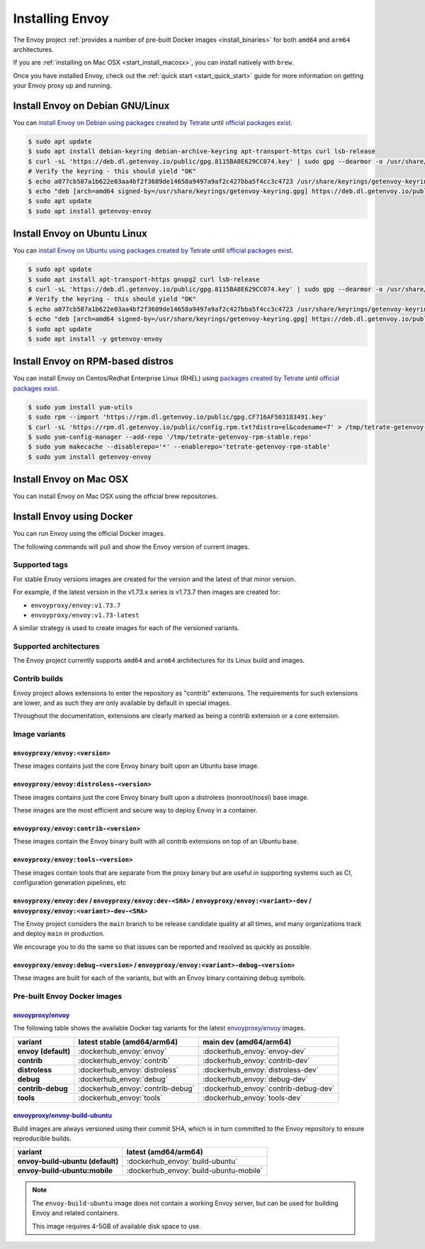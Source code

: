 .. _install:

Installing Envoy
================

The Envoy project :ref:`provides a number of pre-built Docker images <install_binaries>` for both ``amd64`` and ``arm64`` architectures.

If you are :ref:`installing on Mac OSX <start_install_macosx>`, you can install natively with ``brew``.

Once you have installed Envoy, check out the :ref:`quick start <start_quick_start>` guide for more information on
getting your Envoy proxy up and running.

Install Envoy on Debian GNU/Linux
~~~~~~~~~~~~~~~~~~~~~~~~~~~~~~~~~

You can `install Envoy on Debian using packages created by Tetrate <https://cloudsmith.io/~tetrate/repos/getenvoy-deb-stable/setup/#formats-deb>`_
until `official packages exist <https://github.com/envoyproxy/envoy/issues/16867>`_.

.. code-block:: console

   $ sudo apt update
   $ sudo apt install debian-keyring debian-archive-keyring apt-transport-https curl lsb-release
   $ curl -sL 'https://deb.dl.getenvoy.io/public/gpg.8115BA8E629CC074.key' | sudo gpg --dearmor -o /usr/share/keyrings/getenvoy-keyring.gpg
   # Verify the keyring - this should yield "OK"
   $ echo a077cb587a1b622e03aa4bf2f3689de14658a9497a9af2c427bba5f4cc3c4723 /usr/share/keyrings/getenvoy-keyring.gpg | sha256sum --check
   $ echo "deb [arch=amd64 signed-by=/usr/share/keyrings/getenvoy-keyring.gpg] https://deb.dl.getenvoy.io/public/deb/debian $(lsb_release -cs) main" | sudo tee /etc/apt/sources.list.d/getenvoy.list
   $ sudo apt update
   $ sudo apt install getenvoy-envoy

Install Envoy on Ubuntu Linux
~~~~~~~~~~~~~~~~~~~~~~~~~~~~~

You can `install Envoy on Ubuntu using packages created by Tetrate <https://cloudsmith.io/~tetrate/repos/getenvoy-deb-stable/setup/#formats-deb>`_
until `official packages exist <https://github.com/envoyproxy/envoy/issues/16867>`_.

.. code-block:: console

   $ sudo apt update
   $ sudo apt install apt-transport-https gnupg2 curl lsb-release
   $ curl -sL 'https://deb.dl.getenvoy.io/public/gpg.8115BA8E629CC074.key' | sudo gpg --dearmor -o /usr/share/keyrings/getenvoy-keyring.gpg
   # Verify the keyring - this should yield "OK"
   $ echo a077cb587a1b622e03aa4bf2f3689de14658a9497a9af2c427bba5f4cc3c4723 /usr/share/keyrings/getenvoy-keyring.gpg | sha256sum --check
   $ echo "deb [arch=amd64 signed-by=/usr/share/keyrings/getenvoy-keyring.gpg] https://deb.dl.getenvoy.io/public/deb/ubuntu $(lsb_release -cs) main" | sudo tee /etc/apt/sources.list.d/getenvoy.list
   $ sudo apt update
   $ sudo apt install -y getenvoy-envoy

Install Envoy on RPM-based distros
~~~~~~~~~~~~~~~~~~~~~~~~~~~~~~~~~~

You can install Envoy on Centos/Redhat Enterprise Linux (RHEL) using `packages created by Tetrate <https://cloudsmith.io/~tetrate/repos/getenvoy-rpm-stable/setup/#formats-rpm>`_
until `official packages exist <https://github.com/envoyproxy/envoy/issues/16867>`_.

.. code-block:: console

   $ sudo yum install yum-utils
   $ sudo rpm --import 'https://rpm.dl.getenvoy.io/public/gpg.CF716AF503183491.key'
   $ curl -sL 'https://rpm.dl.getenvoy.io/public/config.rpm.txt?distro=el&codename=7' > /tmp/tetrate-getenvoy-rpm-stable.repo
   $ sudo yum-config-manager --add-repo '/tmp/tetrate-getenvoy-rpm-stable.repo'
   $ sudo yum makecache --disablerepo='*' --enablerepo='tetrate-getenvoy-rpm-stable'
   $ sudo yum install getenvoy-envoy

.. _start_install_macosx:

Install Envoy on Mac OSX
~~~~~~~~~~~~~~~~~~~~~~~~

You can install Envoy on Mac OSX using the official brew repositories.

.. tabs::

   .. code-tab:: console brew

      $ brew update
      $ brew install envoy

.. _start_install_docker:

Install Envoy using Docker
~~~~~~~~~~~~~~~~~~~~~~~~~~

You can run Envoy using the official Docker images.

The following commands will pull and show the Envoy version of current images.

.. tabs::

   .. tab:: Envoy

      .. substitution-code-block:: console

         $ docker pull envoyproxy/|envoy_docker_image|
         $ docker run --rm envoyproxy/|envoy_docker_image| --version

   .. tab:: Envoy (distroless)

      .. substitution-code-block:: console

         $ docker pull envoyproxy/|envoy_distroless_docker_image|
         $ docker run --rm envoyproxy/|envoy_distroless_docker_image| --version


Supported tags
^^^^^^^^^^^^^^

For stable Envoy versions images are created for the version and the latest of that minor version.

For example, if the latest version in the v1.73.x series is v1.73.7 then images are created for:

- ``envoyproxy/envoy:v1.73.7``
- ``envoyproxy/envoy:v1.73-latest``

A similar strategy is used to create images for each of the versioned variants.

Supported architectures
^^^^^^^^^^^^^^^^^^^^^^^

The Envoy project currently supports ``amd64`` and ``arm64`` architectures for its Linux build and images.

.. _install_contrib:

Contrib builds
^^^^^^^^^^^^^^
Envoy project allows extensions to enter the repository as "contrib" extensions. The requirements
for such extensions are lower, and as such they are only available by default in special images.

Throughout the documentation, extensions are clearly marked as being a contrib extension or a core extension.

Image variants
^^^^^^^^^^^^^^

``envoyproxy/envoy:<version>``
++++++++++++++++++++++++++++++

These images contains just the core Envoy binary built upon an Ubuntu base image.

``envoyproxy/envoy:distroless-<version>``
+++++++++++++++++++++++++++++++++++++++++

These images contains just the core Envoy binary built upon a distroless (nonroot/nossl) base image.

These images are the most efficient and secure way to deploy Envoy in a container.

``envoyproxy/envoy:contrib-<version>``
++++++++++++++++++++++++++++++++++++++

These images contain the Envoy binary built with all contrib extensions on top of an Ubuntu base.

``envoyproxy/envoy:tools-<version>``
++++++++++++++++++++++++++++++++++++

These images contain tools that are separate from the proxy binary but are useful in supporting systems such as CI, configuration generation pipelines, etc

``envoyproxy/envoy:dev`` / ``envoyproxy/envoy:dev-<SHA>`` / ``envoyproxy/envoy:<variant>-dev`` / ``envoyproxy/envoy:<variant>-dev-<SHA>``
+++++++++++++++++++++++++++++++++++++++++++++++++++++++++++++++++++++++++++++++++++++++++++++++++++++++++++++++++++++++++++++++++++++++++

The Envoy project considers the ``main`` branch to be release candidate quality at all times, and many organizations track and deploy ``main`` in production.

We encourage you to do the same so that issues can be reported and resolved as quickly as possible.


``envoyproxy/envoy:debug-<version>`` / ``envoyproxy/envoy:<variant>-debug-<version>``
+++++++++++++++++++++++++++++++++++++++++++++++++++++++++++++++++++++++++++++++++++++

These images are built for each of the variants, but with an Envoy binary containing debug symbols.

.. _install_binaries:

Pre-built Envoy Docker images
^^^^^^^^^^^^^^^^^^^^^^^^^^^^^

`envoyproxy/envoy <https://hub.docker.com/r/envoyproxy/envoy>`__
++++++++++++++++++++++++++++++++++++++++++++++++++++++++++++++++

The following table shows the available Docker tag variants for the latest
`envoyproxy/envoy <https://hub.docker.com/r/envoyproxy/envoy>`__ images.

.. list-table::
   :widths: auto
   :header-rows: 1
   :stub-columns: 1

   * - variant
     - latest stable (amd64/arm64)
     - main dev (amd64/arm64)
   * - envoy (default)
     - :dockerhub_envoy:`envoy`
     - :dockerhub_envoy:`envoy-dev`
   * - contrib
     - :dockerhub_envoy:`contrib`
     - :dockerhub_envoy:`contrib-dev`
   * - distroless
     - :dockerhub_envoy:`distroless`
     - :dockerhub_envoy:`distroless-dev`
   * - debug
     - :dockerhub_envoy:`debug`
     - :dockerhub_envoy:`debug-dev`
   * - contrib-debug
     - :dockerhub_envoy:`contrib-debug`
     - :dockerhub_envoy:`contrib-debug-dev`
   * - tools
     - :dockerhub_envoy:`tools`
     - :dockerhub_envoy:`tools-dev`


.. _install_tools:

`envoyproxy/envoy-build-ubuntu <https://hub.docker.com/r/envoyproxy/envoy-build-ubuntu>`__
++++++++++++++++++++++++++++++++++++++++++++++++++++++++++++++++++++++++++++++++++++++++++

Build images are always versioned using their commit SHA, which is in turn committed to the Envoy repository
to ensure reproducible builds.

.. list-table::
   :widths: auto
   :header-rows: 1
   :stub-columns: 1

   * - variant
     - latest (amd64/arm64)
   * - envoy-build-ubuntu (default)
     - :dockerhub_envoy:`build-ubuntu`
   * - envoy-build-ubuntu:mobile
     - :dockerhub_envoy:`build-ubuntu-mobile`

.. note::
   The ``envoy-build-ubuntu`` image does not contain a working Envoy server, but can be used for
   building Envoy and related containers.

   This image requires 4-5GB of available disk space to use.
